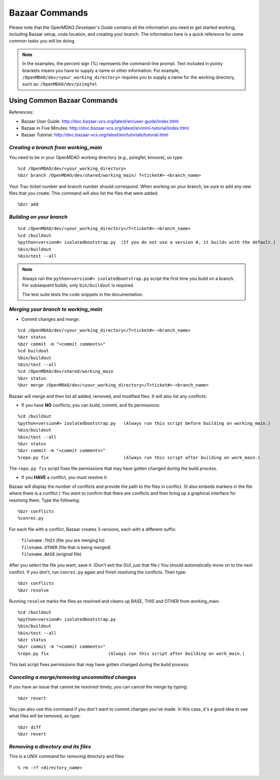 .. index:: Bazaar; commands

Bazaar Commands 
===============

Please note that the OpenMDAO *Developer's Guide* contains all the information you need
to get started working, including Bazaar setup, code location, and creating your branch. The
information here is a quick reference for
some common tasks you will be doing. 

.. note::
   In the examples, the percent sign (%) represents the command-line prompt. 
   Text included in pointy brackets means you have to supply a name or other
   information. For example, ``/OpenMDAO/dev/<your_working_directory>`` requires you
   to supply a name for the working directory, such as: ``/OpenMDAO/dev/pziegfel``  

Using Common Bazaar Commands 
----------------------------

References:

* Bazaar User Guide: http://doc.bazaar-vcs.org/latest/en/user-guide/index.html
* Bazaar in Five Minutes: http://doc.bazaar-vcs.org/latest/en/mini-tutorial/index.html
* Bazaar Tutorial: http://doc.bazaar-vcs.org/latest/en/tutorials/tutorial.html


.. index:: branch; creating

*Creating a branch from working_main*
++++++++++++++++++++++++++++++++++++++

You need to be in your OpenMDAO working directory (e.g., pziegfel, kmoore), so type:

::

%cd /OpenMDAO/dev/<your_working_directory>  
%bzr branch /OpenMDAO/dev/shared/working_main/ T<ticket#>-<branch_name>

Your Trac ticket number and branch number should correspond. When working on your branch, be
sure to add any new files that you create. This command will also list the files that were
added.

::

%bzr add 



.. index:: branch; building on

.. _Building-on-your-branch:

*Building on your branch*
+++++++++++++++++++++++++

::

%cd /OpenMDAO/dev/<your_working_directory>/T<ticket#>-<branch_name>
%cd /buildout			
%python<version#> isolatedbootstrap.py  (If you do not use a version #, it builds with the default.) 
%bin/buildout  			
%bin/test --all		

.. note:: Always run the ``python<version#> isolatedbootstrap.py`` script the first time you build on a
   branch. For subsequent builds, only ``bin/buildout`` is required. 
   
   The test suite tests the code snippets in the documentation.

.. index:: branch; merging


*Merging your branch to working_main*
+++++++++++++++++++++++++++++++++++++

- Commit changes and merge:

::

%cd /OpenMDAO/dev/<your_working_directory>/T<ticket#>-<branch_name>   
%bzr status
%bzr commit -m "<commit comments>"         
%cd buildout
%bin/buildout 
%bin/test --all
%cd /OpenMDAO/dev/shared/working_main
%bzr status
%bzr merge /OpenMDAO/dev/<your_working_directory>/T<ticket#>-<branch_name>

Bazaar will merge and then list all added, removed, and modified files. It will also
list any conflicts. 

- If you have **NO** conflicts, you can build, commit, and fix permissions:

::

 %cd /buildout			
 %python<version#> isolatedbootstrap.py   (Always run this script before building on working_main.)
 %bin/buildout 				
 %bin/test --all				
 %bzr status					
 %bzr commit -m "<commit comments>"	
 %repo.py fix 	             		  (Always run this script after building on work_main.)

The ``repo.py fix`` script fixes file permissions that may have gotten changed during the build process. 

- If you **HAVE** a conflict, you must resolve it:

Bazaar will display the number of conflicts and provide the path to the files in
conflict. (It also embeds markers in the file where there is a conflict.) You want to
confirm that there are conflicts and then bring up a graphical interface for
resolving them. Type the following:

:: 

%bzr conflicts        			
%conrez.py


For each file with a conflict, Bazaar creates 3 versions, each with a different
suffix:

	| ``filename.THIS``  	 (file you are merging to)
	| ``filename.OTHER``  	 (file that is being merged)
	| ``filename.BASE``   	 (original file)


After you select the file you want, save it. (Don't exit the GUI, just that file.) You should automatically
move on to the next conflict. If you don't, run ``conrez.py`` again and finish resolving the conflicts. Then
type:

::

%bzr conflicts    	
%bzr resolve		

Running ``resolve`` marks the files as resolved and cleans up BASE, THIS and OTHER from
working_main.

:: 

%cd /buildout			
%python<version#> isolatedbootstrap.py  
%bin/buildout 				
%bin/test --all				
%bzr status					
%bzr commit -m "<commit comments>"	
%repo.py fix 			   (Always run this script after building on work_main.)

This last script fixes permissions that may have gotten changed during the build process. 


*Canceling a merge/removing uncommitted changes*
++++++++++++++++++++++++++++++++++++++++++++++++

If you have an issue that cannot be resolved timely, you can cancel the merge by typing:

::

%bzr revert

You can also use this command if you don't want to commit changes you've made. In this case, it's a
good idea to see what files will be removed, so type:

::

%bzr diff					      
%bzr revert



*Removing a directory and its files*
++++++++++++++++++++++++++++++++++++

This is a UNIX command for removing directory and files:

::

% rm -rf <directory_name>
